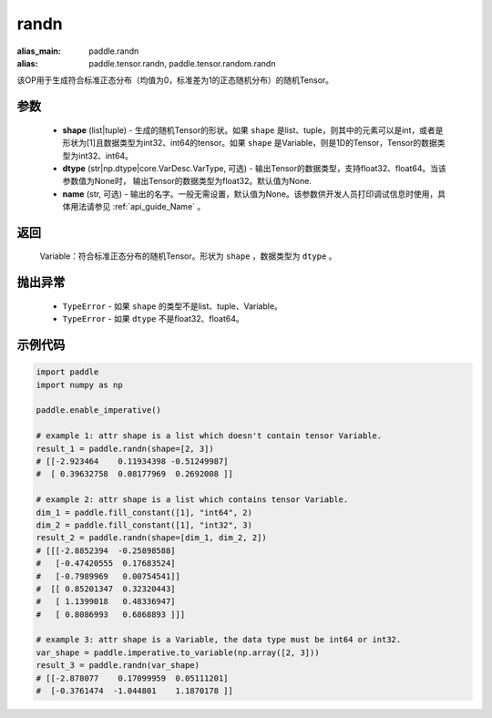 .. _cn_api_tensor_random_randn:

randn
-------------------------------

.. py:function:: paddle.randn(shape, dtype=None, name=None)

:alias_main: paddle.randn
:alias: paddle.tensor.randn, paddle.tensor.random.randn



该OP用于生成符合标准正态分布（均值为0，标准差为1的正态随机分布）的随机Tensor。

参数
::::::::::
  - **shape** (list|tuple) - 生成的随机Tensor的形状。如果 ``shape`` 是list、tuple，则其中的元素可以是int，或者是形状为[1]且数据类型为int32、int64的tensor。如果 ``shape`` 是Variable，则是1D的Tensor，Tensor的数据类型为int32、int64。
  - **dtype** (str|np.dtype|core.VarDesc.VarType, 可选) - 输出Tensor的数据类型，支持float32、float64。当该参数值为None时， 输出Tensor的数据类型为float32。默认值为None.
  - **name** (str, 可选) - 输出的名字。一般无需设置，默认值为None。该参数供开发人员打印调试信息时使用，具体用法请参见 :ref:`api_guide_Name` 。

返回
::::::::::
  Variable：符合标准正态分布的随机Tensor。形状为 ``shape`` ，数据类型为 ``dtype`` 。

抛出异常
::::::::::
  - ``TypeError`` - 如果 ``shape`` 的类型不是list、tuple、Variable。
  - ``TypeError`` - 如果 ``dtype`` 不是float32、float64。

示例代码
::::::::::

.. code-block:: python

    import paddle
    import numpy as np

    paddle.enable_imperative()

    # example 1: attr shape is a list which doesn't contain tensor Variable.
    result_1 = paddle.randn(shape=[2, 3])
    # [[-2.923464    0.11934398 -0.51249987]
    #  [ 0.39632758  0.08177969  0.2692008 ]]

    # example 2: attr shape is a list which contains tensor Variable.
    dim_1 = paddle.fill_constant([1], "int64", 2)
    dim_2 = paddle.fill_constant([1], "int32", 3)
    result_2 = paddle.randn(shape=[dim_1, dim_2, 2])
    # [[[-2.8852394  -0.25898588]
    #   [-0.47420555  0.17683524]
    #   [-0.7989969   0.00754541]]
    #  [[ 0.85201347  0.32320443]
    #   [ 1.1399018   0.48336947]
    #   [ 0.8086993   0.6868893 ]]]

    # example 3: attr shape is a Variable, the data type must be int64 or int32.
    var_shape = paddle.imperative.to_variable(np.array([2, 3]))
    result_3 = paddle.randn(var_shape)
    # [[-2.878077    0.17099959  0.05111201]
    #  [-0.3761474  -1.044801    1.1870178 ]]
